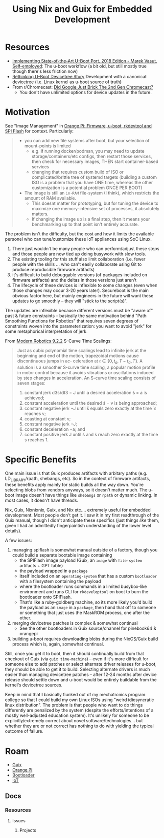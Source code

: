 :PROPERTIES:
:ID:       65ca09ba-b595-4d14-b511-c72d606fe551
:END:
#+TITLE: Using Nix and Guix for Embedded Development
#+CATEGORY: slips
#+TAGS:
* Resources

+ [[https://www.youtube.com/watch?v=rJtlAi8rxgs][Implementing State-of-the-Art U-Boot Port, 2018 Edition - Marek Vasut,
  Self-employed]]: The u-boot workflow (a bit old, but still mostly true though
  there's less friction now)
+ [[https://www.youtube.com/watch?v=rJtlAi8rxgs&t=4s][Rethinking U-Boot Devicetree Story]] Development with a canonical devicetree
  (i.e. Linux kernel as u-boot source of truth)
+ From r/Chromecast: [[https://www.reddit.com/r/Chromecast/comments/1j7caui/did_google_just_brick_the_2nd_gen_chromecast/][Did Google Just Brick The 2nd Gen Chromecast?]]
  - You don't have unlimited options for device updates in the future.

* Motivation

See "Image Management" in [[id:40dcb082-52a4-436c-b13a-975d3bd27cef][Orange Pi: Firmware, u-boot, rkdevtool and SPI Flash]]
for context. Particularly:

#+begin_quote
+ you can add new file systems after boot, but your selection of mount-points is
  limited
  - e.g. if running docker/podman, you may need to update storage/containers/etc
    configs, then restart those services, then check for necessary images, THEN
    start container-based services
  - changing that requires custom build of ISO or complicated/brittle tree of
    systemd targets (building a custom ISO is a problem that you have ONE time,
    whereas the other customization is a potential problem ONCE PER BOOT)
+ The image is still an =in-RAM= file-system (I think), which restricts the amount
  of RAM available.
  - This doesnt matter for prototyping, but for tuning the
    device to maximize one memory-intensive set of processes, it absolutely
    matters.
  - If changing the image up is a final step, then it means your benchmarking up
    to that point isn't entirely accurate.
#+end_quote

The problem isn't the difficulty, but the cost and how it limits the available
personel who can tune/customize these IoT appliances using SoC Linux.

1) There just wouldn't be many people who can perform/adjust these steps and
   those people are now tied up doing busywork with slow tools.
2) The existing tooling for this stuff also limit collaboration (i.e. fewer
  people with the skills ... who can't easily collaborate using Git to produce
  reproducible firmware artifacts)
3) it's difficult to build debuggable versions (of packages included on firmware
   artifacts) and the deltas in those versions just aren't
4) The lifecycle of these devices is inflexible to some changes (even when those
   changes may occur 3-20 years later). Secureboot is the main obvious factor
   here, but mainly engineers in the future will want these updates to go
   smoothly -- they will "stick to the script(s)".

The updates are inflexible because different versions must be "aware of" past &
future constraints -- basically the same motivation behind "Path Smoothing
Functions for Robotics" that requires seven degrees of constraints woven into
the parameterization: you want to avoid "jerk" for some metaphorical
interpretation of jerk.

From [[https://hades.mech.northwestern.edu/images/7/7f/MR.pdf][Modern Robotics 9.2.2]] S-Curve Time Scalings:

#+begin_quote
Just as cubic polynomial time scalings lead to infinite jerk at the beginning
and end of the motion, trapezoidal motions cause discontinuous jumps in ac-
celeration at $t \in \{ 0, t_a , T - t_a, T \}$. A solution is a smoother
S-curve time scaling, a popular motion profile in motor control because it
avoids vibrations or oscillations induced by step changes in acceleration. An
S-curve time scaling consists of seven stages:

1) constant jerk d3s/dt3 = J until a desired acceleration š = a is achieved;
2) constant acceleration until the desired ṡ = v is being approached;
3) constant negative jerk −J until š equals zero exactly at the time ˙s reaches
   v;
4) coasting at constant v;
5) constant negative jerk −J;
6) constant deceleration −a; and
7) constant positive jerk J until š and ṡ reach zero exactly at the time s
   reaches 1.
#+end_quote

* Specific Benefits

One main issue is that Guix produces artifacts with arbitary paths (e.g.
LD_LIBRARY/rpath, shebangs, etc). So in the context of firmware artifacts, these
benefits apply mainly for static builds all the way down. You're selecting blobs
from vendors anyways, so it doesn't matter much. The u-boot image doesn't have
things like =shebangs= or =rpath= or dynamic linking. In most cases, it doesn't have
threads.

Nix, Guix, Nixnixnix, Guix, and Nix etc.... extremely useful for embedded
development. Most people don't get it. I saw it in my first readthrough of the
Guix manual, though I didn't anticipate these specifics (just things /like/ them,
given I had an admittedly fingerpaintish understanding of the lower level
details).

A few issues:

1) managing spiflash is somewhat manual outside of a factory, though you could
   build a separate bootable image containing
   - the SPIFlash image payload (Guix, an =image= with =file-system= artifacts + GPT
     table)
   - the payload wrapped in a =package=
   - itself included on an =operating-system= that has a custom =bootloader= with a
     filesystem containing the payload
   - where the bootloader runs commands in a limited busybox-like environment
     and runs CLI for =rkdeveloptool= on boot to burn the bootloader onto
     SPIFlash.
   - That's like a ruby-goldberg machine, so its more likely you'd build the
     payload as an =image= in a =package=, then hand that off to someone or
     something that just uses the MaskROM process, one after the other.
2) merging devicetree patches is complex & somewhat continual
   - See the other bootloaders in Guix source/channel for pinebook64 & orangepi
3) building u-boot requires downloading blobs during the NixOS/Guix build
   process which is, again, somewhat continual.

Still, once you get it to boot, then it should continually build from that
checkout of Guix (via =guix time-machine=) -- even if it's more difficult for
someone else to add patches or select alternate driver releases for u-boot, they
should be able to get it to build. Selecting alternate drivers is much easier
than managing devicetree patches -- after 12-24 months after device release
should settle down and u-boot would be entirely buildable from the kernel's
devicetree sources.

Keep in mind that I basically flunked out of my mechatronics program college so
that I could build my own Linux ISOs using "weird idiosyncratic linux
distribution". The problem is that people who want to do things differently are
penalized by the system (despite the efforts/intentions of a mostly
well-adjusted education system). It's unlikely for someone to be
explicitly/extremely correct about novel software/technologies... but whether
they are or not correct has nothing to do with yielding the typical outcome of
failure.

* Roam
+ [[id:b82627bf-a0de-45c5-8ff4-229936549942][Guix]]
+ [[id:35cdd063-b646-4141-83ea-fcac8b337875][Orange Pi]]
+ [[id:95146708-4046-4cdb-a5df-e15594f17733][Bootloader]]
+ [[id:708d6f59-64ad-473a-bfbb-58d663bde4f0][IoT]]

** Docs
*** Resources
**** Issues
***** Projects
